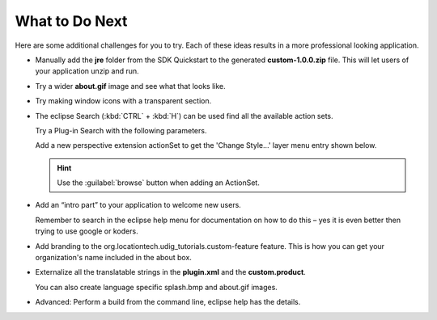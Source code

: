 What to Do Next
===============

Here are some additional challenges for you to try. Each of these ideas results in a more professional looking application.

* Manually add the **jre** folder from the SDK Quickstart to the generated **custom-1.0.0.zip** file. 
  This will let users of your application unzip and run.


* Try a wider **about.gif** image and see what that looks like.

* Try making window icons with a transparent section.

* The eclipse Search (:kbd:`CTRL` + :kbd:`H`) can be used find all the available action sets.

  Try a Plug-in Search with the following parameters.

  |10000000000001EE00000185234BBD87_png|

  Add a new perspective extension actionSet to get the 'Change Style...' layer menu entry shown below.

  .. image:: images/WhatToDoNext_01.png
    :width: 6.279cm
    :height: 3.5cm


  .. hint::
     Use the :guilabel:`browse` button when adding an ActionSet.


* Add an “intro part” to your application to welcome new users.

  Remember to search in the eclipse help menu for documentation on how to do this – yes 
  it is even better then trying to use google or koders.


* Add branding to the org.locationtech.udig_tutorials.custom-feature feature. This is how 
  you can get your organization's name included in the about box.


* Externalize all the translatable strings in the **plugin.xml** and the **custom.product**. 

  You can also create language specific splash.bmp and about.gif images.

* Advanced: Perform a build from the command line, eclipse help has the details.


.. |10000000000001EE00000185234BBD87_png| image:: images/10000000000001EE00000185234BBD87.png
    :width: 9.149cm
    :height: 7.2cm


